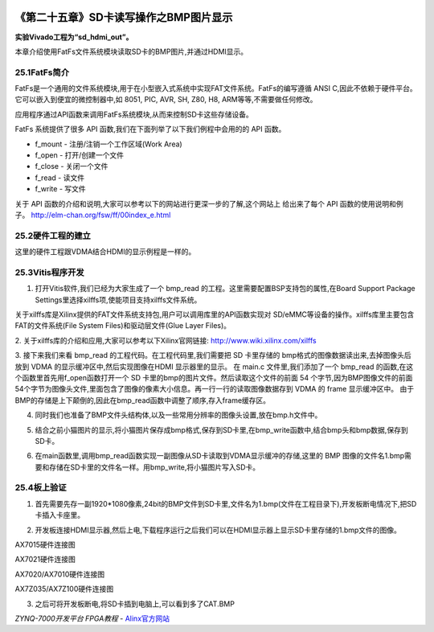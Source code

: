 .. image:: images/images_0/88.png  

========================================
《第二十五章》SD卡读写操作之BMP图片显示
========================================
**实验Vivado工程为“sd_hdmi_out”。**

本章介绍使用FatFs文件系统模块读取SD卡的BMP图片,并通过HDMI显示。

25.1FatFs简介
========================================
FatFs是一个通用的文件系统模块,用于在小型嵌入式系统中实现FAT文件系统。FatFs的编写遵循 ANSI C,因此不依赖于硬件平台。它可以嵌入到便宜的微控制器中,如 8051, PIC, AVR, SH, Z80, H8, ARM等等,不需要做任何修改。

应用程序通过API函数来调用FatFs系统模块,从而来控制SD卡这些存储设备。

.. image:: images/images_25/image765.png  
   :align: center

FatFs 系统提供了很多 API 函数,我们在下面列举了以下我们例程中会用的的 API 函数。

- f_mount      -  注册/注销一个工作区域(Work Area)
- f_open       -  打开/创建一个文件
- f_close       -  关闭一个文件
- f_read        -  读文件
- f_write       -  写文件

关于 API 函数的介绍和说明,大家可以参考以下的网站进行更深一步的了解,这个网站上
给出来了每个 API 函数的使用说明和例子。
http://elm-chan.org/fsw/ff/00index_e.html


25.2硬件工程的建立
========================================
这里的硬件工程跟VDMA结合HDMI的显示例程是一样的。

25.3Vitis程序开发
========================================
1. 打开Vitis软件,我们已经为大家生成了一个 bmp_read 的工程。这里需要配置BSP支持包的属性,在Board Support Package Settings里选择xilffs项,使能项目支持xilffs文件系统。

.. image:: images/images_25/image766.png  
   :align: center

关于xilffs库是Xilinx提供的FAT文件系统支持包,用户可以调用库里的API函数实现对
SD/eMMC等设备的操作。xilffs库里主要包含FAT的文件系统(File System Files)和驱动层文件(Glue Layer Files)。

2. 关于xilffs库的介绍和应用,大家可以参考以下Xilinx官网链接:
http://www.wiki.xilinx.com/xilffs

3. 接下来我们来看 bmp_read 的工程代码。在工程代码里,我们需要把 SD 卡里存储的 bmp格式的图像数据读出来,去掉图像头后放到 VDMA 的显示缓冲区中,然后实现图像在HDMI 显示器里的显示。
在 main.c 文件里,我们添加了一个 bmp_read 的函数,在这个函数里首先用f_open函数打开一个 SD 卡里的bmp的图片文件。然后读取这个文件的前面 54 个字节,因为BMP图像文件的前面54个字节为图像头文件,里面包含了图像的像素大小信息。再一行一行的读取图像数据存到 VDMA 的 frame 显示缓冲区中。
由于BMP的存储是上下颠倒的,因此在bmp_read函数中调整了顺序,存入frame缓存区。

.. image:: images/images_25/image767.png  
   :align: center

4. 同时我们也准备了BMP文件头结构体,以及一些常用分辨率的图像头设置,放在bmp.h文件中。

.. image:: images/images_25/image768.png  
   :align: center

5. 结合之前小猫图片的显示,将小猫图片保存成bmp格式,保存到SD卡里,在bmp_write函数中,结合bmp头和bmp数据,保存到SD卡。

.. image:: images/images_25/image769.png  
   :align: center

6. 在main函数里,调用bmp_read函数实现一副图像从SD卡读取到VDMA显示缓冲的存储,这里的 BMP 图像的文件名1.bmp需要和存储在SD卡里的文件名一样。用bmp_write,将小猫图片写入SD卡。

.. image:: images/images_25/image770.png  
   :align: center


25.4板上验证
========================================
1. 首先需要先存一副1920*1080像素,24bit的BMP文件到SD卡里,文件名为1.bmp(文件在工程目录下),开发板断电情况下,把SD卡插入卡座里。

.. image:: images/images_25/image771.png  
   :align: center

2. 开发板连接HDMI显示器,然后上电,下载程序运行之后我们可以在HDMI显示器上显示SD卡里存储的1.bmp文件的图像。

.. image:: images/images_25/image772.png  
   :align: center

AX7015硬件连接图

.. image:: images/images_25/image773.png  
   :align: center

AX7021硬件连接图

.. image:: images/images_25/image774.png  
   :align: center

AX7020/AX7010硬件连接图

.. image:: images/images_25/image775.png  
   :align: center

AX7Z035/AX7Z100硬件连接图


3. 之后可将开发板断电,将SD卡插到电脑上,可以看到多了CAT.BMP

.. image:: images/images_25/image776.png  
   :align: center

       
.. image:: images/images_0/888.png  

*ZYNQ-7000开发平台 FPGA教程*    - `Alinx官方网站 <http://www.alinx.com>`_
